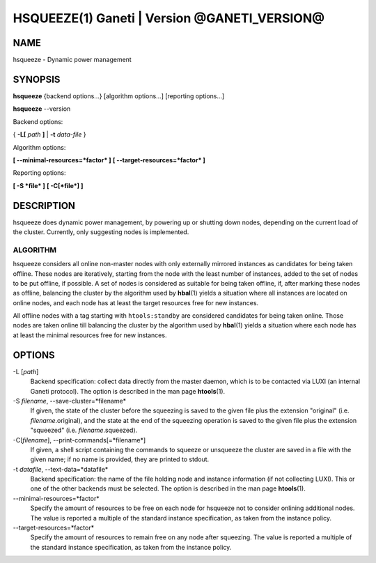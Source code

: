 HSQUEEZE(1) Ganeti | Version @GANETI_VERSION@
=============================================

NAME
----

hsqueeze \- Dynamic power management

SYNOPSIS
--------

**hsqueeze** {backend options...} [algorithm options...] [reporting options...]

**hsqueeze** \--version

Backend options:

{ **-L[** *path* **]** | **-t** *data-file* }

Algorithm options:

**[ \--minimal-resources=*factor* ]**
**[ \--target-resources=*factor* ]**

Reporting options:

**[ -S *file* ]**
**[ -C[*file*] ]**


DESCRIPTION
-----------

hsqueeze does dynamic power management, by powering up or shutting down nodes,
depending on the current load of the cluster. Currently, only suggesting nodes
is implemented.

ALGORITHM
~~~~~~~~~

hsqueeze considers all online non-master nodes with only externally mirrored
instances as candidates for being taken offline. These nodes are iteratively,
starting from the node with the least number of instances, added to the set
of nodes to be put offline, if possible. A set of nodes is considered as suitable
for being taken offline, if, after marking these nodes as offline, balancing the
cluster by the algorithm used by **hbal**\(1) yields a situation where all instances
are located on online nodes, and each node has at least the target resources free
for new instances.

All offline nodes with a tag starting with ``htools:standby`` are
considered candidates for being taken online. Those nodes are taken online
till balancing the cluster by the algorithm used by **hbal**\(1) yields a
situation where each node has at least the minimal resources free for new
instances.

OPTIONS
-------

-L [*path*]
  Backend specification: collect data directly from the master daemon,
  which is to be contacted via LUXI (an internal Ganeti protocol). The
  option is described in the man page **htools**\(1).

-S *filename*, \--save-cluster=*filename*
  If given, the state of the cluster before the squeezing is saved to
  the given file plus the extension "original"
  (i.e. *filename*.original), and the state at the end of the
  squeezing operation is saved to the given file plus the extension "squeezed"
  (i.e. *filename*.squeezed).

-C[*filename*], \--print-commands[=*filename*]
  If given, a shell script containing the commands to squeeze or unsqueeze
  the cluster are saved in a file with the given name; if no name is provided,
  they are printed to stdout.

-t *datafile*, \--text-data=*datafile*
  Backend specification: the name of the file holding node and instance
  information (if not collecting LUXI). This or one of the
  other backends must be selected. The option is described in the man
  page **htools**\(1).

\--minimal-resources=*factor*
  Specify the amount of resources to be free on each node for hsqueeze not to
  consider onlining additional nodes. The value is reported a multiple of the
  standard instance specification, as taken from the instance policy.

\--target-resources=*factor*
  Specify the amount of resources to remain free on any node after squeezing.
  The value is reported a multiple of the standard instance specification, as
  taken from the instance policy.
